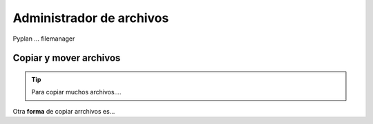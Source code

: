 Administrador de archivos
=========================

Pyplan ... filemanager


-----------------------
Copiar y mover archivos
-----------------------

.. tip:: Para copiar muchos archivos....

Otra **forma** de copiar arrchivos es...



